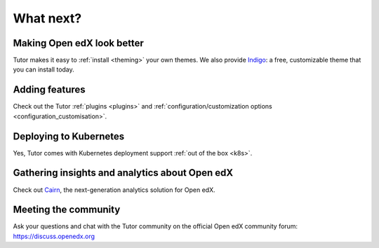 .. _whatnext:

What next?
==========

Making Open edX look better
---------------------------

Tutor makes it easy to :ref:`install <theming>` your own themes. We also provide `Indigo <https://github.com/overhangio/indigo>`__: a free, customizable theme that you can install today.

Adding features
---------------

Check out the Tutor :ref:`plugins <plugins>` and :ref:`configuration/customization options <configuration_customisation>`.

Deploying to Kubernetes
-----------------------

Yes, Tutor comes with Kubernetes deployment support :ref:`out of the box <k8s>`.

Gathering insights and analytics about Open edX
-----------------------------------------------

Check out `Cairn <https://overhang.io/tutor/plugin/cairn>`__, the next-generation analytics solution for Open edX.

Meeting the community
---------------------

Ask your questions and chat with the Tutor community on the official Open edX community forum: https://discuss.openedx.org
